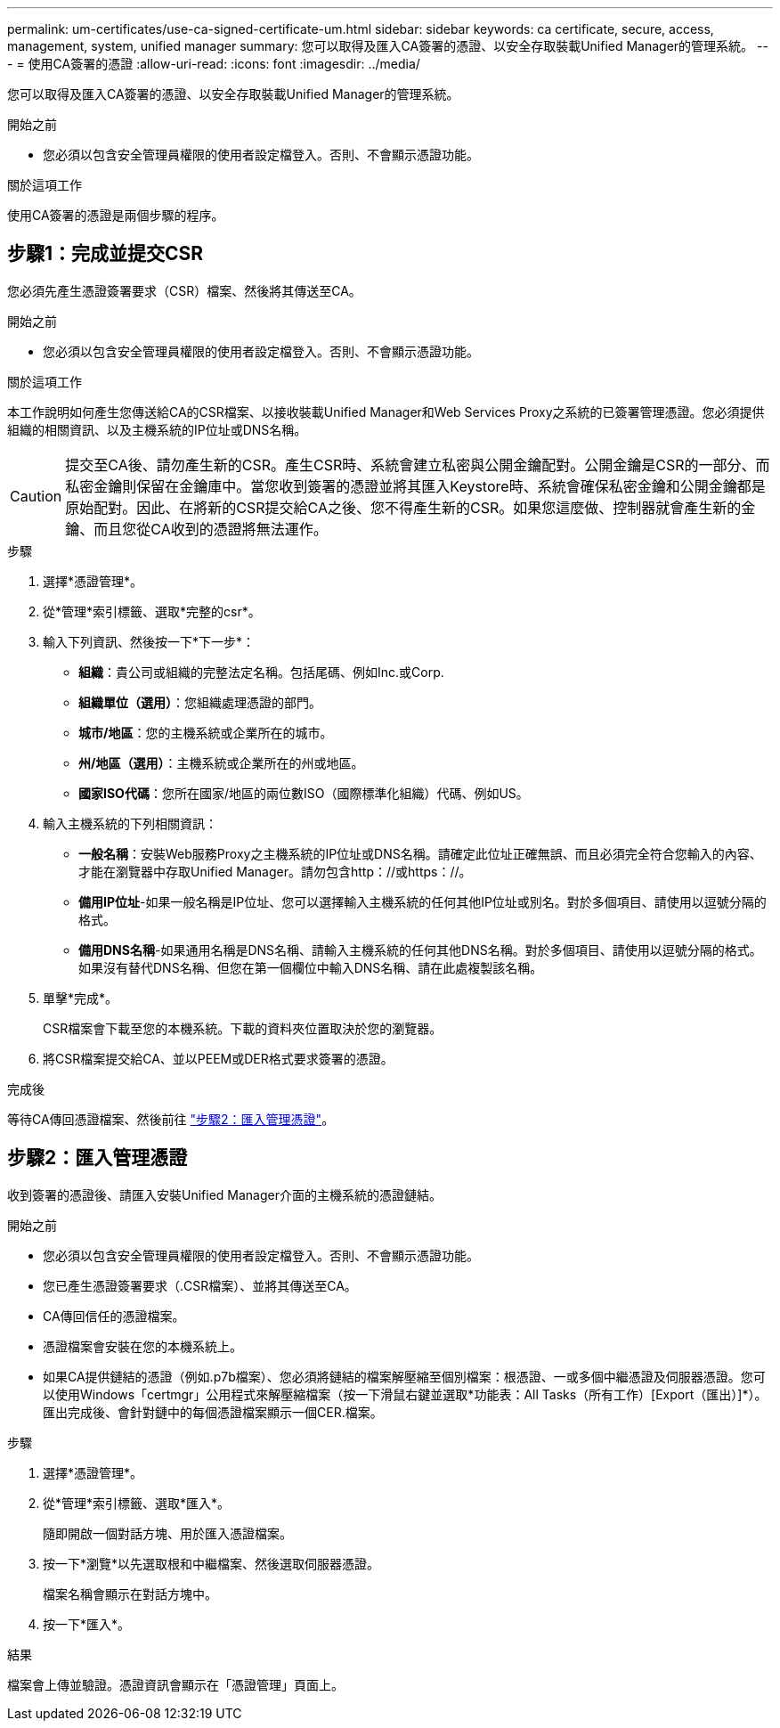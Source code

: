 ---
permalink: um-certificates/use-ca-signed-certificate-um.html 
sidebar: sidebar 
keywords: ca certificate, secure, access, management, system, unified manager 
summary: 您可以取得及匯入CA簽署的憑證、以安全存取裝載Unified Manager的管理系統。 
---
= 使用CA簽署的憑證
:allow-uri-read: 
:icons: font
:imagesdir: ../media/


[role="lead"]
您可以取得及匯入CA簽署的憑證、以安全存取裝載Unified Manager的管理系統。

.開始之前
* 您必須以包含安全管理員權限的使用者設定檔登入。否則、不會顯示憑證功能。


.關於這項工作
使用CA簽署的憑證是兩個步驟的程序。



== 步驟1：完成並提交CSR

您必須先產生憑證簽署要求（CSR）檔案、然後將其傳送至CA。

.開始之前
* 您必須以包含安全管理員權限的使用者設定檔登入。否則、不會顯示憑證功能。


.關於這項工作
本工作說明如何產生您傳送給CA的CSR檔案、以接收裝載Unified Manager和Web Services Proxy之系統的已簽署管理憑證。您必須提供組織的相關資訊、以及主機系統的IP位址或DNS名稱。

[CAUTION]
====
提交至CA後、請勿產生新的CSR。產生CSR時、系統會建立私密與公開金鑰配對。公開金鑰是CSR的一部分、而私密金鑰則保留在金鑰庫中。當您收到簽署的憑證並將其匯入Keystore時、系統會確保私密金鑰和公開金鑰都是原始配對。因此、在將新的CSR提交給CA之後、您不得產生新的CSR。如果您這麼做、控制器就會產生新的金鑰、而且您從CA收到的憑證將無法運作。

====
.步驟
. 選擇*憑證管理*。
. 從*管理*索引標籤、選取*完整的csr*。
. 輸入下列資訊、然後按一下*下一步*：
+
** *組織*：貴公司或組織的完整法定名稱。包括尾碼、例如Inc.或Corp.
** *組織單位（選用）*：您組織處理憑證的部門。
** *城市/地區*：您的主機系統或企業所在的城市。
** *州/地區（選用）*：主機系統或企業所在的州或地區。
** *國家ISO代碼*：您所在國家/地區的兩位數ISO（國際標準化組織）代碼、例如US。


. 輸入主機系統的下列相關資訊：
+
** *一般名稱*：安裝Web服務Proxy之主機系統的IP位址或DNS名稱。請確定此位址正確無誤、而且必須完全符合您輸入的內容、才能在瀏覽器中存取Unified Manager。請勿包含http：//或https：//。
** *備用IP位址*-如果一般名稱是IP位址、您可以選擇輸入主機系統的任何其他IP位址或別名。對於多個項目、請使用以逗號分隔的格式。
** *備用DNS名稱*-如果通用名稱是DNS名稱、請輸入主機系統的任何其他DNS名稱。對於多個項目、請使用以逗號分隔的格式。如果沒有替代DNS名稱、但您在第一個欄位中輸入DNS名稱、請在此處複製該名稱。


. 單擊*完成*。
+
CSR檔案會下載至您的本機系統。下載的資料夾位置取決於您的瀏覽器。

. 將CSR檔案提交給CA、並以PEEM或DER格式要求簽署的憑證。


.完成後
等待CA傳回憑證檔案、然後前往 link:step-3-import-management-certificates-unified.html["步驟2：匯入管理憑證"]。



== 步驟2：匯入管理憑證

收到簽署的憑證後、請匯入安裝Unified Manager介面的主機系統的憑證鏈結。

.開始之前
* 您必須以包含安全管理員權限的使用者設定檔登入。否則、不會顯示憑證功能。
* 您已產生憑證簽署要求（.CSR檔案）、並將其傳送至CA。
* CA傳回信任的憑證檔案。
* 憑證檔案會安裝在您的本機系統上。
* 如果CA提供鏈結的憑證（例如.p7b檔案）、您必須將鏈結的檔案解壓縮至個別檔案：根憑證、一或多個中繼憑證及伺服器憑證。您可以使用Windows「certmgr」公用程式來解壓縮檔案（按一下滑鼠右鍵並選取*功能表：All Tasks（所有工作）[Export（匯出）]*）。匯出完成後、會針對鏈中的每個憑證檔案顯示一個CER.檔案。


.步驟
. 選擇*憑證管理*。
. 從*管理*索引標籤、選取*匯入*。
+
隨即開啟一個對話方塊、用於匯入憑證檔案。

. 按一下*瀏覽*以先選取根和中繼檔案、然後選取伺服器憑證。
+
檔案名稱會顯示在對話方塊中。

. 按一下*匯入*。


.結果
檔案會上傳並驗證。憑證資訊會顯示在「憑證管理」頁面上。
